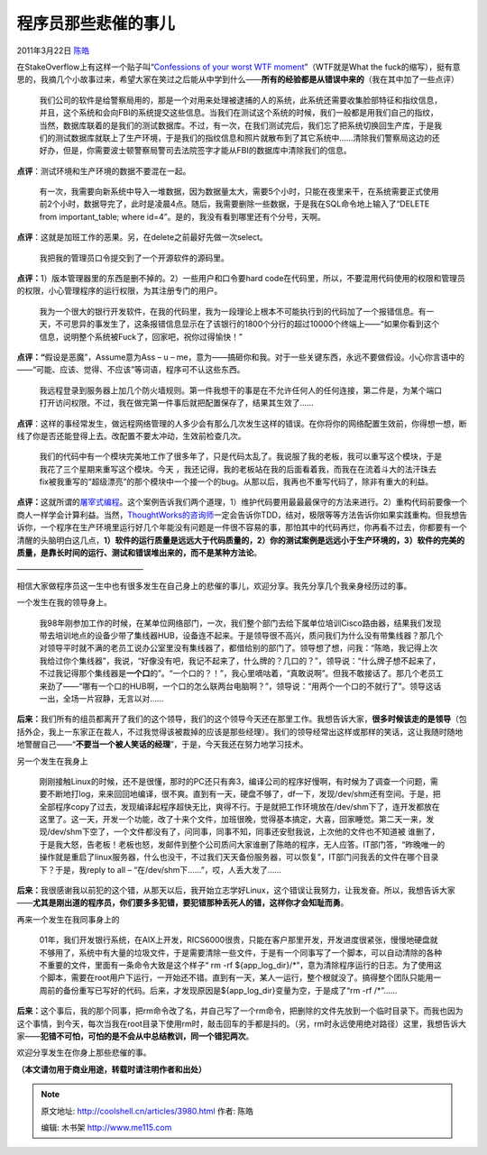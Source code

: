 .. _articles3980:

程序员那些悲催的事儿
====================

2011年3月22日 `陈皓 <http://coolshell.cn/articles/author/haoel>`__

在StakeOverflow上有这样一个贴子叫“\ `Confessions of your worst WTF
moment <http://stackoverflow.com/questions/63668/confessions-of-your-worst-wtf-moment>`__\ ”（WTF就是What
the
fuck的缩写），挺有意思的，我摘几个小故事过来，希望大家在笑过之后能从中学到什么——\ **所有的经验都是从错误中来的**\ （我在其中加了一些点评）

    我们公司的软件是给警察局用的，那是一个对用来处理被逮捕的人的系统，此系统还需要收集脸部特征和指纹信息，并且，这个系统和会向FBI的系统提交这些信息。当我们在测试这个系统的时候，我们一般都是用我们自己的指纹，当然，数据库联着的是我们的测试数据库。不过，有一次，在我们测试完后，我们忘了把系统切换回生产库，于是我们的测试数据库就联上了生产环境，于是我们的指纹信息和照片就散布到了其它系统中……清除我们警察局这边的还好办，但是，你需要波士顿警察局警司去法院签字才能从FBI的数据库中清除我们的信息。

**点评**\ ：测试环境和生产环境的数据不要混在一起。

    有一次，我需要向新系统中导入一堆数据，因为数据量太大，需要5个小时，只能在夜里来干，在系统需要正式使用前2个小时，数据导完了，此时是凌晨4点。随后，我需要删除一些数据，于是我在SQL命令地上输入了“DELETE
    from important\_table; where
    id=4”。是的，我没有看到哪里还有个分号，天啊。

**点评**\ ：这就是加班工作的恶果。另，在delete之前最好先做一次select。

    我把我的管理员口令提交到了一个开源软件的源码里。

**点评：**\ 1）版本管理器里的东西是删不掉的。2）一些用户和口令要hard
code在代码里，所以，不要混用代码使用的权限和管理员的权限，小心管理程序的运行权限，为其注册专门的用户。

    我为一个很大的银行开发软件，在我的代码里，我为一段理论上根本不可能执行到的代码加了一个报错信息。有一天，不可思异的事发生了，这条报错信息显示在了该银行的1800个分行的超过10000个终端上——“如果你看到这个信息，说明整个系统被Fuck了，回家吧，祝你过得愉快！”

**点评：“**\ 假设是恶魔”，Assume意为Ass – u –
me，意为——搞砸你和我。对于一些关键东西，永远不要做假设。小心你言语中的——“可能、应该、觉得、不应该”等词语，程序可不认这些东西。

    我远程登录到服务器上加几个防火墙规则。第一件我想干的事是在不允许任何人的任何连接，第二件是，为某个端口打开访问权限。不过，我在做完第一件事后就把配置保存了，结果其生效了……

**点评**\ ：这样的事经常发生，做远程网络管理的人多少会有那么几次发生这样的错误。在你将你的网络配置生效前，你得想一想，断线了你是否还能登得上去。改配置不要太冲动，生效前检查几次。

    我们的代码中有一个模块完美地工作了很多年了，只是代码太乱了。我说服了我的老板，我可以重写这个模块，于是我花了三个星期来重写这个模块。今天
    ，我还记得，我的老板站在我的后面看着我，而我在在流着斗大的法汗珠去fix被我重写的“超级漂亮”的那个模块中一个接一个的bug。从那以后，我再也不重写代码了，除非有重大的利益。

**点评：**\ 这就所谓的\ `屠宰式编程 <http://coolshell.cn/articles/2058.html>`__\ 。这个案例告诉我们两个道理，1）维护代码要用最最最保守的方法来进行。2）重构代码前要像一个商人一样学会计算利益。当然，\ `ThoughtWorks的咨询师 <http://coolshell.cn/articles/3745.html>`__\ 一定会告诉你TDD，结对，极限等等方法告诉你如果实践重构。但我想告诉你，一个程序在生产环境里运行好几个年能没有问题是一件很不容易的事，那怕其中的代码再烂，你再看不过去，你都要有一个清醒的头脑明白这几点，\ **1）软件的运行质量是远远大于代码质量的，2）你的测试案例是远远小于生产环境的，3）软件的完美的质量，是靠长时间的运行、测试和错误堆出来的，而不是某种方法论**\ 。

————————————————

相信大家做程序员这一生中也有很多发生在自己身上的悲催的事儿，欢迎分享。我先分享几个我亲身经历过的事。

一个发生在我的领导身上。

    我98年刚参加工作的时候，在某单位网络部门，一次，我们整个部门去给下属单位培训Cisco路由器，结果我们发现带去培训地点的设备少带了集线器HUB，设备连不起来。于是领导很不高兴，质问我们为什么没有带集线器？那几个对领导平时就不满的老员工说办公室里没有集线器了，都借给别的部门了。领导想了想，问我：“陈皓，我记得上次我给过你个集线器”，我说，“好像没有吧，我记不起来了，什么牌的？几口的？”，领导说：“什么牌子想不起来了，不过我记得那个集线器是\ **一个口**\ 的”。“一个口的？！”，我心里嘀咕着，“真敢说啊”。但我不敢接话了。那几个老员工来劲了——“哪有一个口的HUB啊，一个口的怎么联两台电脑啊？”，领导说：“用两个一个口的不就行了”。领导这话一出，全场一片寂静，无言以对……

**后来：**\ 我们所有的组员都离开了我们的这个领导，我们的这个领导今天还在那里工作。我想告诉大家，\ **很多时候该走的是领导**\ （包括外企，我上一东家正在裁人，不过我觉得该被裁掉的应该是那些经理）。我们的领导经常出这样或那样的笑话，这让我随时随地地警醒自己——“\ **不要当一个被人笑话的经理**\ ”，于是，今天我还在努力地学习技术。

另一个发生在我身上

    刚刚接触Linux的时候，还不是很懂，那时的PC还只有奔3，编译公司的程序好慢啊，有时候为了调查一个问题，需要不断地打log，来来回回地编译，很不爽。直到有一天，硬盘不够了，df一下，发现/dev/shm还有空间。于是，把全部程序copy了过去，发现编译起程序超快无比，爽得不行。于是就把工作环境放在/dev/shm下了，连开发都放在这里了。这一天，开发一个功能，改了十来个文件，加班很晚，觉得基本搞定，大喜，回家睡觉。第二天一来，发现/dev/shm下空了，一个文件都没有了，问同事，同事不知，同事还安慰我说，上次他的文件也不知道被
    谁删了，于是我大怒，告老板！老板也怒，发邮件到整个公司质问大家谁删了陈皓的程序，无人应答。IT部门答，“昨晚唯一的操作就是重启了linux服务器，什么也没干，不过我们天天备份服务器，可以恢复”，IT部门问我丢的文件在哪个目录下？于是，我reply
    to all – “在/dev/shm下……”，哎，人丢大发了……

**后来：**\ 我很感谢我以前犯的这个错，从那天以后，我开始立志学好Linux，这个错误让我努力，让我发奋。所以，我想告诉大家——\ **尤其是刚出道的程序员，你们要多多犯错，要犯错那种丢死人的错，这样你才会知耻而勇**\ 。

再来一个发生在我同事身上的

    01年，我们开发银行系统，在AIX上开发，RICS6000很贵，只能在客户那里开发，开发进度很紧张，慢慢地硬盘就不够用了，系统中有大量的垃圾文件，于是需要清除一些文件，于是有一个同事写了一个脚本，可以自动清除的各种不重要的文件，里面有一条命令大致是这个样子“
    rm -rf
    ${app\_log\_dir}/\*”，意为清除程序运行的日志。为了使用这个脚本，需要在root用户下运行，一开始还不错。直到有一天，某人一运行，整个根就没了。搞得整个团队只能用一周前的备份重写已写好的代码。后来，才发现原因是${app\_log\_dir}变量为空，于是成了“rm
    -rf /\*”……

**后来：**\ 这个事后，我的那个同事，把rm命令改了名，并自己写了一个rm命令，把删除的文件先放到一个临时目录下。而我也因为这个事情，到今天，每次当我在root目录下使用rm时，敲击回车的手都是抖的。（另，rm时永远使用绝对路径）这里，我想告诉大家——\ **犯错不可怕，可怕的是不会从中总结教训，同一个错犯两次**\ 。

欢迎分享发生在你身上那些悲催的事。

**（本文请勿用于商业用途，转载时请注明作者和出处）**

.. |image6| image:: /coolshell/static/20140922112446397000.jpg

.. note::
    原文地址: http://coolshell.cn/articles/3980.html 
    作者: 陈皓 

    编辑: 木书架 http://www.me115.com